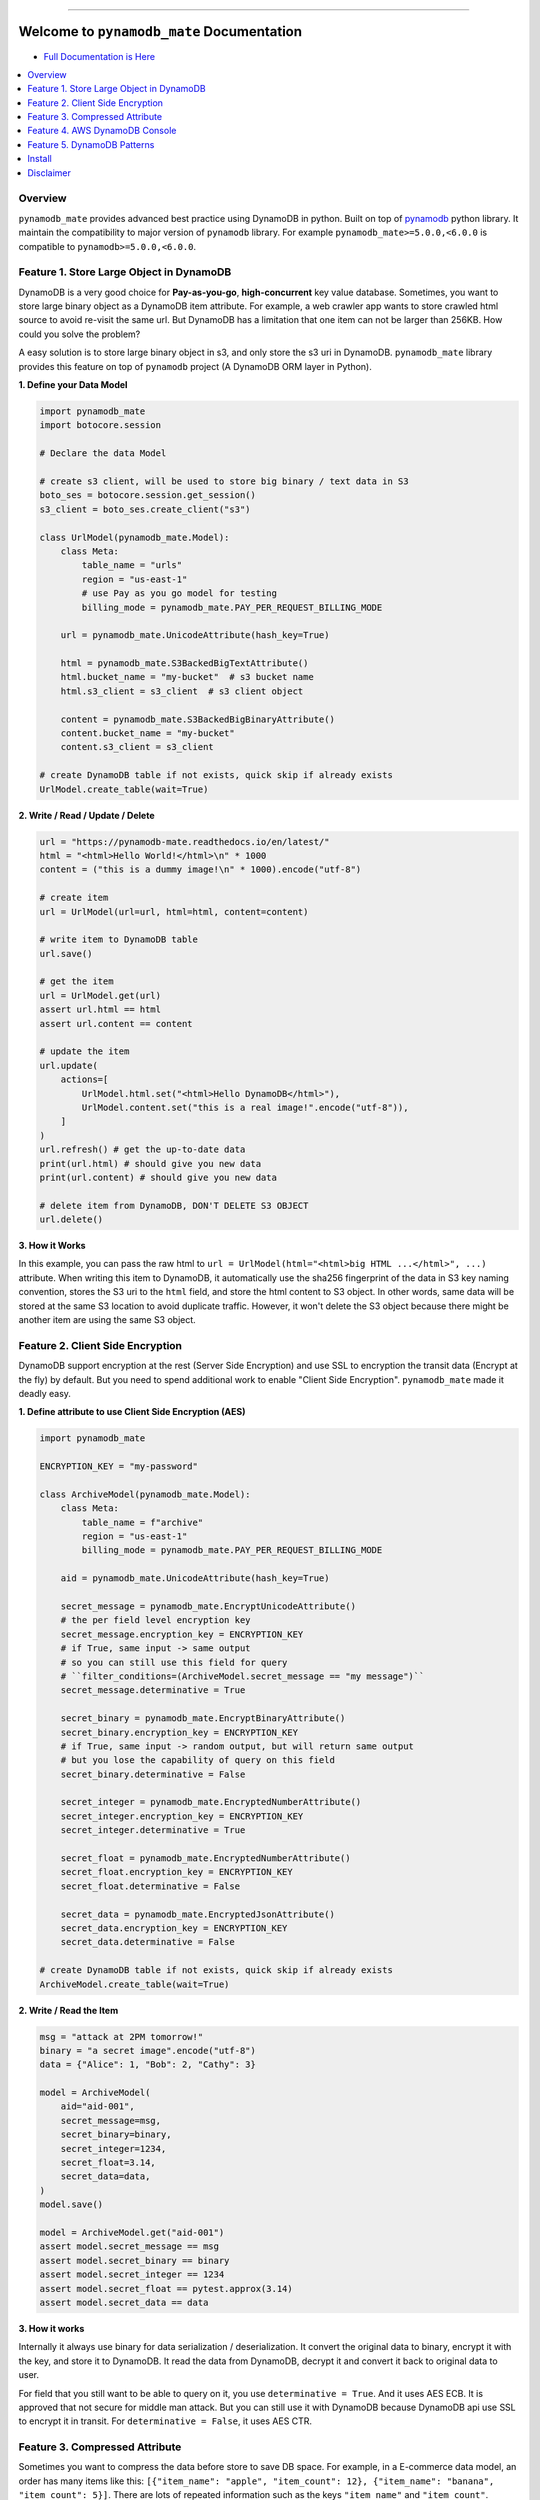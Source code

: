 .. image:: https://readthedocs.org/projects/pynamodb_mate/badge/?version=latest
    :target: https://pynamodb_mate.readthedocs.io/
    :alt: Documentation Status

.. image:: https://github.com/MacHu-GWU/pynamodb_mate-project/workflows/CI/badge.svg
    :target: https://github.com/MacHu-GWU/pynamodb_mate-project/actions?query=workflow:CI

.. image:: https://codecov.io/gh/MacHu-GWU/pynamodb_mate-project/branch/master/graph/badge.svg
    :target: https://codecov.io/gh/MacHu-GWU/pynamodb_mate-project

.. image:: https://img.shields.io/pypi/v/pynamodb_mate.svg
    :target: https://pypi.python.org/pypi/pynamodb_mate

.. image:: https://img.shields.io/pypi/l/pynamodb_mate.svg
    :target: https://pypi.python.org/pypi/pynamodb_mate

.. image:: https://img.shields.io/pypi/pyversions/pynamodb_mate.svg
    :target: https://pypi.python.org/pypi/pynamodb_mate

.. image:: https://img.shields.io/badge/STAR_Me_on_GitHub!--None.svg?style=social
    :target: https://github.com/MacHu-GWU/pynamodb_mate-project

------

.. image:: https://img.shields.io/badge/Link-Document-blue.svg
      :target: https://pynamodb_mate.readthedocs.io/

.. image:: https://img.shields.io/badge/Link-API-blue.svg
      :target: https://pynamodb_mate.readthedocs.io/py-modindex.html

.. image:: https://img.shields.io/badge/Link-Source_Code-blue.svg
      :target: https://pynamodb_mate.readthedocs.io/py-modindex.html

.. image:: https://img.shields.io/badge/Link-Install-blue.svg
      :target: `install`_

.. image:: https://img.shields.io/badge/Link-GitHub-blue.svg
      :target: https://github.com/MacHu-GWU/pynamodb_mate-project

.. image:: https://img.shields.io/badge/Link-Submit_Issue-blue.svg
      :target: https://github.com/MacHu-GWU/pynamodb_mate-project/issues

.. image:: https://img.shields.io/badge/Link-Request_Feature-blue.svg
      :target: https://github.com/MacHu-GWU/pynamodb_mate-project/issues

.. image:: https://img.shields.io/badge/Link-Download-blue.svg
      :target: https://pypi.org/pypi/pynamodb_mate#files


Welcome to ``pynamodb_mate`` Documentation
==============================================================================
- `Full Documentation is Here <https://pynamodb_mate.readthedocs.io/>`_

.. contents::
    :class: this-will-duplicate-information-and-it-is-still-useful-here
    :depth: 1
    :local:


Overview
------------------------------------------------------------------------------
``pynamodb_mate`` provides advanced best practice using DynamoDB in python. Built on top of `pynamodb <https://pynamodb.readthedocs.io/en/latest/>`_ python library. It maintain the compatibility to major version of ``pynamodb`` library. For example ``pynamodb_mate>=5.0.0,<6.0.0`` is compatible to ``pynamodb>=5.0.0,<6.0.0``.


Feature 1. Store Large Object in DynamoDB
------------------------------------------------------------------------------
DynamoDB is a very good choice for **Pay-as-you-go**, **high-concurrent** key value database. Sometimes, you want to store large binary object as a DynamoDB item attribute. For example, a web crawler app wants to store crawled html source to avoid re-visit the same url. But DynamoDB has a limitation that one item can not be larger than 256KB. How could you solve the problem?

A easy solution is to store large binary object in s3, and only store the s3 uri in DynamoDB. ``pynamodb_mate`` library provides this feature on top of ``pynamodb`` project (A DynamoDB ORM layer in Python).

**1. Define your Data Model**

.. code-block:: python

    import pynamodb_mate
    import botocore.session

    # Declare the data Model

    # create s3 client, will be used to store big binary / text data in S3
    boto_ses = botocore.session.get_session()
    s3_client = boto_ses.create_client("s3")

    class UrlModel(pynamodb_mate.Model):
        class Meta:
            table_name = "urls"
            region = "us-east-1"
            # use Pay as you go model for testing
            billing_mode = pynamodb_mate.PAY_PER_REQUEST_BILLING_MODE

        url = pynamodb_mate.UnicodeAttribute(hash_key=True)

        html = pynamodb_mate.S3BackedBigTextAttribute()
        html.bucket_name = "my-bucket"  # s3 bucket name
        html.s3_client = s3_client  # s3 client object

        content = pynamodb_mate.S3BackedBigBinaryAttribute()
        content.bucket_name = "my-bucket"
        content.s3_client = s3_client

    # create DynamoDB table if not exists, quick skip if already exists
    UrlModel.create_table(wait=True)

**2. Write / Read / Update / Delete**

.. code-block:: python

    url = "https://pynamodb-mate.readthedocs.io/en/latest/"
    html = "<html>Hello World!</html>\n" * 1000
    content = ("this is a dummy image!\n" * 1000).encode("utf-8")

    # create item
    url = UrlModel(url=url, html=html, content=content)

    # write item to DynamoDB table
    url.save()

    # get the item
    url = UrlModel.get(url)
    assert url.html == html
    assert url.content == content

    # update the item
    url.update(
        actions=[
            UrlModel.html.set("<html>Hello DynamoDB</html>"),
            UrlModel.content.set("this is a real image!".encode("utf-8")),
        ]
    )
    url.refresh() # get the up-to-date data
    print(url.html) # should give you new data
    print(url.content) # should give you new data

    # delete item from DynamoDB, DON'T DELETE S3 OBJECT
    url.delete()

**3. How it Works**

In this example, you can pass the raw html to ``url = UrlModel(html="<html>big HTML ...</html>", ...)`` attribute. When writing this item to DynamoDB, it automatically use the sha256 fingerprint of the data in S3 key naming convention, stores the S3 uri to the ``html`` field, and store the html content to S3 object. In other words, same data will be stored at the same S3 location to avoid duplicate traffic. However, it won't delete the S3 object because there might be another item are using the same S3 object.


Feature 2. Client Side Encryption
------------------------------------------------------------------------------
DynamoDB support encryption at the rest (Server Side Encryption) and use SSL to encryption the transit data (Encrypt at the fly) by default. But you need to spend additional work to enable "Client Side Encryption". ``pynamodb_mate`` made it deadly easy.

**1. Define attribute to use Client Side Encryption (AES)**

.. code-block:: python

    import pynamodb_mate

    ENCRYPTION_KEY = "my-password"

    class ArchiveModel(pynamodb_mate.Model):
        class Meta:
            table_name = f"archive"
            region = "us-east-1"
            billing_mode = pynamodb_mate.PAY_PER_REQUEST_BILLING_MODE

        aid = pynamodb_mate.UnicodeAttribute(hash_key=True)

        secret_message = pynamodb_mate.EncryptUnicodeAttribute()
        # the per field level encryption key
        secret_message.encryption_key = ENCRYPTION_KEY
        # if True, same input -> same output
        # so you can still use this field for query
        # ``filter_conditions=(ArchiveModel.secret_message == "my message")``
        secret_message.determinative = True

        secret_binary = pynamodb_mate.EncryptBinaryAttribute()
        secret_binary.encryption_key = ENCRYPTION_KEY
        # if True, same input -> random output, but will return same output
        # but you lose the capability of query on this field
        secret_binary.determinative = False

        secret_integer = pynamodb_mate.EncryptedNumberAttribute()
        secret_integer.encryption_key = ENCRYPTION_KEY
        secret_integer.determinative = True

        secret_float = pynamodb_mate.EncryptedNumberAttribute()
        secret_float.encryption_key = ENCRYPTION_KEY
        secret_float.determinative = False

        secret_data = pynamodb_mate.EncryptedJsonAttribute()
        secret_data.encryption_key = ENCRYPTION_KEY
        secret_data.determinative = False

    # create DynamoDB table if not exists, quick skip if already exists
    ArchiveModel.create_table(wait=True)

**2. Write / Read the Item**

.. code-block:: python

    msg = "attack at 2PM tomorrow!"
    binary = "a secret image".encode("utf-8")
    data = {"Alice": 1, "Bob": 2, "Cathy": 3}

    model = ArchiveModel(
        aid="aid-001",
        secret_message=msg,
        secret_binary=binary,
        secret_integer=1234,
        secret_float=3.14,
        secret_data=data,
    )
    model.save()

    model = ArchiveModel.get("aid-001")
    assert model.secret_message == msg
    assert model.secret_binary == binary
    assert model.secret_integer == 1234
    assert model.secret_float == pytest.approx(3.14)
    assert model.secret_data == data

**3. How it works**

Internally it always use binary for data serialization / deserialization. It convert the original data to binary, encrypt it with the key, and store it to DynamoDB. It read the data from DynamoDB, decrypt it and convert it back to original data to user.

For field that you still want to be able to query on it, you use ``determinative = True``. And it uses AES ECB. It is approved that not secure for middle man attack. But you can still use it with DynamoDB because DynamoDB api use SSL to encrypt it in transit. For ``determinative = False``, it uses AES CTR.


Feature 3. Compressed Attribute
------------------------------------------------------------------------------
Sometimes you want to compress the data before store to save DB space. For example, in a E-commerce data model, an order has many items like this: ``[{"item_name": "apple", "item_count": 12}, {"item_name": "banana", "item_count": 5}]``. There are lots of repeated information such as the keys ``"item_name"`` and ``"item_count"``.

**1. Define attribute to use Auto Compressed**

.. code-block:: python

    import pynamodb_mate

    # Define the Data Model to use compressed attribute
    class OrderModel(pynamodb_mate.Model):
        class Meta:
            table_name = f"orders"
            region = "us-east-1"
            billing_mode = pynamodb_mate.PAY_PER_REQUEST_BILLING_MODE

        order_id = pynamodb_mate.UnicodeAttribute(hash_key=True)

        # original value is unicode str
        description = pynamodb_mate.CompressedUnicodeAttribute(null=True)

        # original value is binary bytes
        image = pynamodb_mate.CompressedBinaryAttribute(null=True)

        # original value is any json serializable object
        items = pynamodb_mate.CompressedJSONAttribute(null=True)

    OrderModel.create_table(wait=True)

**2. Write / Read the Item**

.. code-block:: python

    # Create an item
    order_id = "order_001"
    description = "a fancy order!" * 10
    image = description.encode("utf-8") # a fake binary object
    items = [
        {
            "item_id": "i_001",
            "item_name": "apple",
            "item_price": 2.4,
            "quantity": 8,
        },
        {
            "item_id": "i_002",
            "item_name": "banana",
            "item_price": 0.53,
            "quantity": 5,
        },
    ]
    order = OrderModel(
        order_id=order_id,
        description=description,
        image=image,
        items=items,
    )
    # Save item to DynamoDB
    order.save()

    # Get the value back and verify
    order = OrderModel.get(order_id)
    assert order.description == description
    assert order.image == image
    assert order.items == items

**3. How it works**

Internally it always use binary for data serialization / deserialization. It convert the original data to binary, and compress it before saving to DynamoDB. It read the data from DynamoDB, decompress it and convert it back to original data to user.


Feature 4. AWS DynamoDB Console
------------------------------------------------------------------------------
You can use the following methods to create a URL that can preview your table and items in your browser. This could be very helpful with logging.

.. code-block:: python


        print(Model.get_table_overview_console_url())
        print(Model.get_table_items_console_url())
        print(Model(the_hash_key="a", the_range_key=1).item_detail_console_url)


Feature 5. DynamoDB Patterns
------------------------------------------------------------------------------
``pynamodb_mate`` also provides some commonly used patterns as base ORM models. It is based on the author's working experience dealing with many customers from many kinds of industry.

Available patterns:

.. contents::
    :class: this-will-duplicate-information-and-it-is-still-useful-here
    :depth: 1
    :local:

Status Tracker
~~~~~~~~~~~~~~~~~~~~~~~~~~~~~~~~~~~~~~~~~~~~~~~~~~~~~~~~~~~~~~~~~~~~~~~~~~~~~~
`See example <https://github.com/MacHu-GWU/pynamodb_mate-project/blob/master/examples/patterns/status-tracker.ipynb>`_

It many business critical use case, it is necessary to track every task to know which is succeeded, which is failed and which is still in progress. Some advanced users also wants to:

- Each task should be handled by only one worker, you want a concurrency lock mechanism to avoid double consumption.
- For those succeeded tasks, store additional information such as the output of the task and log the success time.
- For those failed task, log the error message for debug, so you can fix the bug and rerun the task.
- For those failed task, you want to get all of failed tasks by one simple query and rerun with the updated business logic.
- For those tasks failed too many times, you don't want to retry them anymore and wants to ignore them.
- Run custom query based on task status for analytics purpose.

With DynamoDB, you can enable this advanced status tracking feature for your application with just a few lines of code. And you can use the "elegant" context manager to wrap around your business logic code and enjoy all the features above.


.. _install:

Install
------------------------------------------------------------------------------
``pynamodb_mate`` is released on PyPI, so all you need is:

.. code-block:: console

    $ pip install pynamodb_mate

To upgrade to latest version:

.. code-block:: console

    $ pip install --upgrade pynamodb_mate

In order to use the following feature, you need to run ``pip install pynamodb_mate[encrypt]`` first:

- ``pynamodb_mate.EncryptedNumberAttribute``
- ``pynamodb_mate.EncryptedUnicodeAttribute``
- ``pynamodb_mate.EncryptedBinaryAttribute``
- ``pynamodb_mate.EncryptedJsonAttribute``


Disclaimer
------------------------------------------------------------------------------
Even though the author is a Dynamodb Subject Matter Expert in AWS, but this project is NOT an AWS official project, and it is a personal open source project for the Python community.
